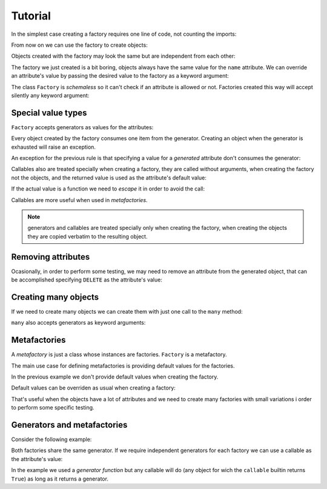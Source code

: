 .. -*- ispell-local-dictionary: "british" -*-

********
Tutorial
********

In the simplest case creating a factory requires one line of code, not
counting the imports:

.. doctest::

   >>> from arv.factory.api import Factory
   >>> factory = Factory(name="Bob")

From now on we can use the factory to create objects:

.. doctest::

   >>> obj = factory()
   >>> obj
   {'name': 'Bob'}

Objects created with the factory may look the same but are independent
from each other:

.. doctest::

   >>> obj1 = factory()
   >>> obj2 = factory()
   >>> obj1, obj2
   ({'name': 'Bob'}, {'name': 'Bob'})
   >>> obj1["name"] = "Alice"
   >>> obj1, obj2
   ({'name': 'Alice'}, {'name': 'Bob'})

The factory we just created is a bit boring, objects always have the
same value for the ``name`` attribute. We can override an attribute's
value by passing the desired value to the factory as a keyword
argument:

.. doctest::

   >>> alice = factory(name="Alice")
   >>> alice
   {'name': 'Alice'}

The class ``Factory`` is *schemaless* so it can't check if an
attribute is allowed or not. Factories created this way will accept
silently any keyword argument:

.. doctest::

    >>> eve = factory(name="Eve", age=42)
    >>> eve
    {'age': 42, 'name': 'Eve'}


Special value types
===================

``Factory`` accepts generators as values for the attributes:

.. doctest::

   >>> names = ("Bob", "Alice")
   >>> factory = Factory(name=(i for i in names))
   >>> for i in range(2):
   ...     obj = factory()
   ...     print(obj["name"])
   Bob
   Alice

Every object created by the factory consumes one item from the
generator. Creating an object when the generator is exhausted will
raise an exception.

An exception for the previous rule is that specifying a value for a
*generated* attribute don't consumes the generator:

.. doctest::

   >>> factory = Factory(name=(i for i in names))
   >>> factory()
   {'name': 'Bob'}
   >>> factory(name="Eve")
   {'name': 'Eve'}
   >>> factory()
   {'name': 'Alice'}

Callables also are treated specially when creating a factory, they are
called without arguments, when creating the factory not the objects,
and the returned value is used as the attribute's default value:

.. doctest::

   >>> def function():
   ...     return 42
   ...
   >>> factory = Factory(name="Bob", age=function)
   >>> factory()
   {'age': 42, 'name': 'Bob'}

If the actual value is a function we need to *escape* it in order to
avoid the call:

.. doctest::

   >>> from arv.factory.api import escape
   >>> factory = Factory(called=function, not_called=escape(function))
   >>> obj = factory()
   >>> callable(obj["called"])
   False
   >>> callable(obj["not_called"])
   True

Callables are more useful when used in *metafactories*.


.. note:: generators and callables are treated specially only when
          creating the factory, when creating the objects they are
          copied verbatim to the resulting object.


Removing attributes
===================

Ocasionally, in order to perform some testing, we may need to remove
an attribute from the generated object, that can be accomplished
specifying ``DELETE`` as the attribute's value:

.. doctest::

   >>> from arv.factory.api import DELETE
   >>> factory = Factory(name="Bob")
   >>> empty = factory(name=DELETE)
   >>> empty
   {}


Creating many objects
=====================

If we need to create many objects we can create them with just one
call to the ``many`` method:

.. doctest::

   >>> factory = Factory(
   ...     name=(i for i in ("Bob", "Alice")),
   ...     age=42,
   ... )
   >>> factory.many(2)
   [{'age': 42, 'name': 'Bob'}, {'age': 42, 'name': 'Alice'}]

``many`` also accepts generators as keyword arguments:

.. doctest::

   >>> factory = Factory(
   ...     name=(i for i in ("Bob", "Alice")),
   ...     age=42,
   ... )
   >>> factory.many(2, age=(i for i in (42, 39)))
   [{'age': 42, 'name': 'Bob'}, {'age': 39, 'name': 'Alice'}]


Metafactories
=============

A *metafactory* is just a class whose instances are factories.
``Factory`` is a metafactory.

The main use case for defining metafactories is providing default
values for the factories.

.. doctest::

   >>> class MyFactory(Factory):
   ...     defaults = {
   ...         "name": "Bob",
   ...         "age": 42,
   ...     }
   ...
   >>> factory = MyFactory()
   >>> factory()
   {'age': 42, 'name': 'Bob'}

In the previous example we don't provide default values when creating
the factory.

Default values can be overriden as usual when creating a factory:

.. doctest::

   >>> factory = MyFactory(name="Alice")
   >>> factory()
   {'age': 42, 'name': 'Alice'}

That's useful when the objects have a lot of attributes and we need to
create many factories with small variations i order to perform some
specific testing.


Generators and metafactories
============================

Consider the following example:

.. doctest::

   >>> class MyFactory(Factory):
   ...     defaults = {
   ...         "name": "Bob",
   ...         "age": (i for i in xrange(10)),
   ...     }
   ...
   >>> factory_1 = MyFactory()
   >>> factory_2 = MyFactory()
   >>> factory_1()["age"]
   0
   >>> factory_2()["age"]
   1
   >>> factory_1()["age"]
   2

Both factories share the same generator. If we require independent
generators for each factory we can use a callable as the attribute's
value:

.. doctest::

   >>> def my_generator():
   ...     for i in xrange(10):
   ...         yield i
   ...
   >>> class MyFactory(Factory):
   ...     defaults = {
   ...         "name": "Bob",
   ...         "age": my_generator,
   ...     }
   ...
   >>> factory_1 = MyFactory()
   >>> factory_2 = MyFactory()
   >>> factory_1()["age"]
   0
   >>> factory_2()["age"]
   0
   >>> factory_1()["age"]
   1

In the example we used a *generator function* but any callable will do
(any object for wich the ``callable`` builtin returns ``True``) as
long as it returns a generator.
